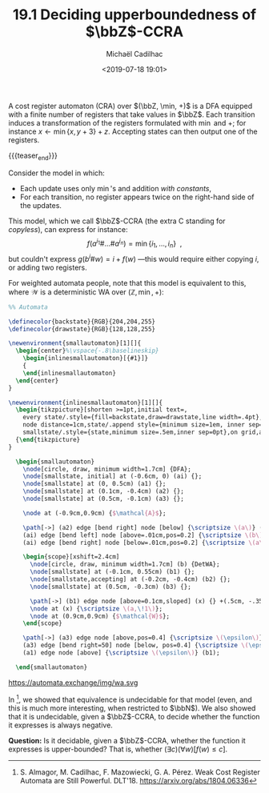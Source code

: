 #+TITLE: 19.1 Deciding upperboundedness of \(\bbZ\)-CCRA
#+AUTHOR: Michaël Cadilhac
#+EMAIL: michael@cadilhac.name
#+DATE: <2019-07-18 19:01>
#+LAYOUT: post
#+TAGS: cost register automata, counter machines, weighted automata

A cost register automaton (CRA) over $(\bbZ, \min, +)$ is a DFA equipped with a
finite number of registers that take values in $\bbZ$.  Each transition induces
a transformation of the registers formulated with $\min$ and $+$; for instance
$x \leftarrow \min\{x, y+3\} + z$.  Accepting states can then output one of the
registers.

{{{teaser_end}}}

Consider the model in which:
- Each update uses only $\min$'s and addition /with constants/,
- For each transition, no register appears twice on the right-hand side of the updates.

This model, which we call $\bbZ$-CCRA (the extra C standing for
/copyless/), can express for instance:
\[f(a^{i_1}\#\ldots\#a^{i_n}) = \min \{i_1, \ldots, i_n\}\enspace,\]
but couldn't express $g(b^i\#w) = i + f(w)$ —this would require either copying
$i$, or adding two registers.

For weighted automata people, note that this model is equivalent to this, where
\(\mathcal{W}\) is a deterministic WA over \((\mathbb{Z}, \min, +)\):

#+header: :file source/img/wa.svg
#+header: :dvisvgm
#+header: :results raw
#+header: :buffer no
#+header: :headers '("\\usepackage{tikz}\\usetikzlibrary{automata,positioning,calc,through,fit,decorations.pathreplacing}")
#+BEGIN_SRC latex
  %% Automata

  \definecolor{backstate}{RGB}{204,204,255}
  \definecolor{drawstate}{RGB}{128,128,255}

  \newenvironment{smallautomaton}[1][]{
    \begin{center}%\vspace{-.8\baselineskip}
      \begin{inlinesmallautomaton}[{#1}]}
      {
      \end{inlinesmallautomaton}
    \end{center}
  }

  \newenvironment{inlinesmallautomaton}[1][]{
    \begin{tikzpicture}[shorten >=1pt,initial text=,
      every state/.style={fill=backstate,draw=drawstate,line width=.4pt},
      node distance=1cm,state/.append style={minimum size=1em, inner sep=0pt},%
      smallstate/.style={state,minimum size=.5em,inner sep=0pt},on grid,auto,#1]}
    {\end{tikzpicture}
  }

    \begin{smallautomaton}
      \node[circle, draw, minimum width=1.7cm] {DFA};
      \node[smallstate, initial] at (-0.6cm, 0) (ai) {};
      \node[smallstate] at (0, 0.5cm) (a1) {};
      \node[smallstate] at (0.1cm, -0.4cm) (a2) {};
      \node[smallstate] at (0.5cm, -0.1cm) (a3) {};

      \node at (-0.9cm,0.9cm) {$\mathcal{A}$};

      \path[->] (a2) edge [bend right] node [below] {\scriptsize \(a\)} (a3)
      (ai) edge [bend left] node [above=.01cm,pos=0.2] {\scriptsize \(b\)} +(0.3cm, 0.3cm)
      (ai) edge [bend right] node [below=.01cm,pos=0.2] {\scriptsize \(a\)} +(0.3cm, -0.3cm);

      \begin{scope}[xshift=2.4cm]
        \node[circle, draw, minimum width=1.7cm] (b) {DetWA};
        \node[smallstate] at (-0.1cm, 0.55cm) (b1) {};
        \node[smallstate,accepting] at (-0.2cm, -0.4cm) (b2) {};
        \node[smallstate] at (0.5cm, -0.3cm) (b3) {};

        \path[->] (b1) edge node [above=0.1cm,sloped] (x) {} +(.5cm, -.35cm);
        \node at (x) {\scriptsize \(a,\!1\)};
        \node at (0.9cm,0.9cm) {$\mathcal{W}$};
      \end{scope}

      \path[->] (a3) edge node [above,pos=0.4] {\scriptsize \(\epsilon\)} (b2)
      (a3) edge [bend right=50] node [below, pos=0.4] {\scriptsize \(\epsilon\)} (b3)
      (a1) edge node [above] {\scriptsize \(\epsilon\)} (b1);

    \end{smallautomaton}
#+END_SRC

#+ATTR_HTML: :style margin-left: auto; margin-right: auto; display: block;
https://automata.exchange/img/wa.svg


In [1], we showed that equivalence is undecidable for that model (even, and this
is much more interesting, when restricted to $\bbN$).  We also showed that it is
undecidable, given a $\bbZ$-CCRA, to decide whether the function it expresses is
always negative.

*Question:* Is it decidable, given a $\bbZ$-CCRA, whether the function it
expresses is upper-bounded?  That is, whether $(\exists c)(\forall w)[f(w) \leq
c]$.

[1] S. Almagor, M. Cadilhac, F. Mazowiecki, G. A. Pérez.  Weak Cost Register
Automata are Still Powerful. DLT'18. [[https://arxiv.org/abs/1804.06336]]
